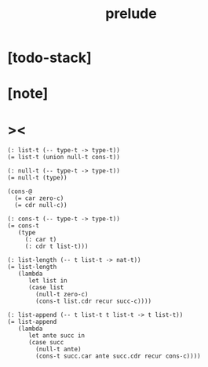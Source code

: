 #+title: prelude

* [todo-stack]

* [note]

* ><

  #+begin_src cicada
  (: list-t (-- type-t -> type-t))
  (= list-t (union null-t cons-t))

  (: null-t (-- type-t -> type-t))
  (= null-t (type))

  (cons-@
    (= car zero-c)
    (= cdr null-c))

  (: cons-t (-- type-t -> type-t))
  (= cons-t
     (type
       (: car t)
       (: cdr t list-t)))

  (: list-length (-- t list-t -> nat-t))
  (= list-length
     (lambda
        let list in
        (case list
          (null-t zero-c)
          (cons-t list.cdr recur succ-c))))

  (: list-append (-- t list-t t list-t -> t list-t))
  (= list-append
     (lambda
        let ante succ in
        (case succ
          (null-t ante)
          (cons-t succ.car ante succ.cdr recur cons-c))))
  #+end_src
